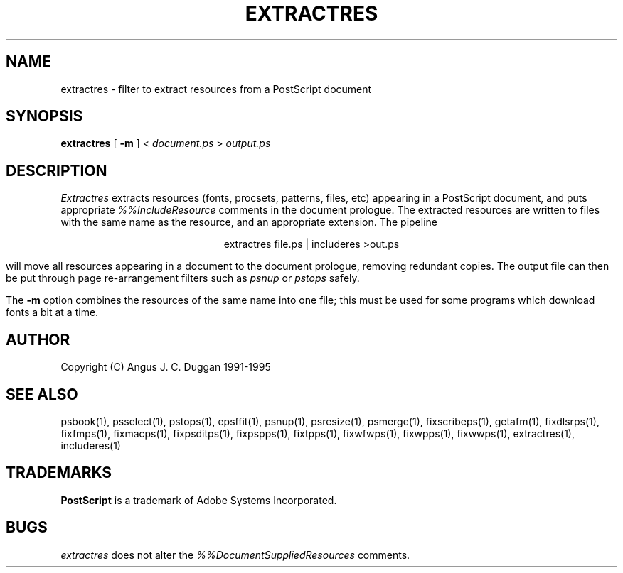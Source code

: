 .TH EXTRACTRES 1 "PSUtils Release 1 Patchlevel 17"
.SH NAME
extractres \- filter to extract resources from a PostScript document
.SH SYNOPSIS
.B extractres 
[
.B \-m
] < 
.I document.ps
>
.I output.ps
.SH DESCRIPTION
.I Extractres
extracts resources (fonts, procsets, patterns, files, etc) appearing in a
PostScript document, and puts appropriate
.I %%IncludeResource
comments in the document prologue. The extracted resources are written to
files with the same name as the resource, and an appropriate extension. The
pipeline
.sp
.ce
extractres file.ps | includeres >out.ps
.sp
will move all resources appearing in a document to the document prologue,
removing redundant copies. The output file can then be put through page
re-arrangement filters such as
.I psnup
or 
.I pstops
safely.
.PP
The
.B \-m
option combines the resources of the same name into one file; this must be
used for some programs which download fonts a bit at a time.
.SH AUTHOR
Copyright (C) Angus J. C. Duggan 1991-1995
.SH "SEE ALSO"
psbook(1), psselect(1), pstops(1), epsffit(1), psnup(1), psresize(1), psmerge(1), fixscribeps(1), getafm(1), fixdlsrps(1), fixfmps(1), fixmacps(1), fixpsditps(1), fixpspps(1), fixtpps(1), fixwfwps(1), fixwpps(1), fixwwps(1), extractres(1), includeres(1)
.SH TRADEMARKS
.B PostScript
is a trademark of Adobe Systems Incorporated.
.SH BUGS
.I extractres
does not alter the
.I %%DocumentSuppliedResources
comments.
